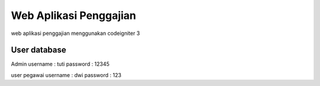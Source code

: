 ###################
Web Aplikasi Penggajian
###################

web aplikasi penggajian menggunakan codeigniter 3

*******************
User database
*******************

Admin 
username : tuti
password : 12345

user pegawai
username : dwi
password : 123

